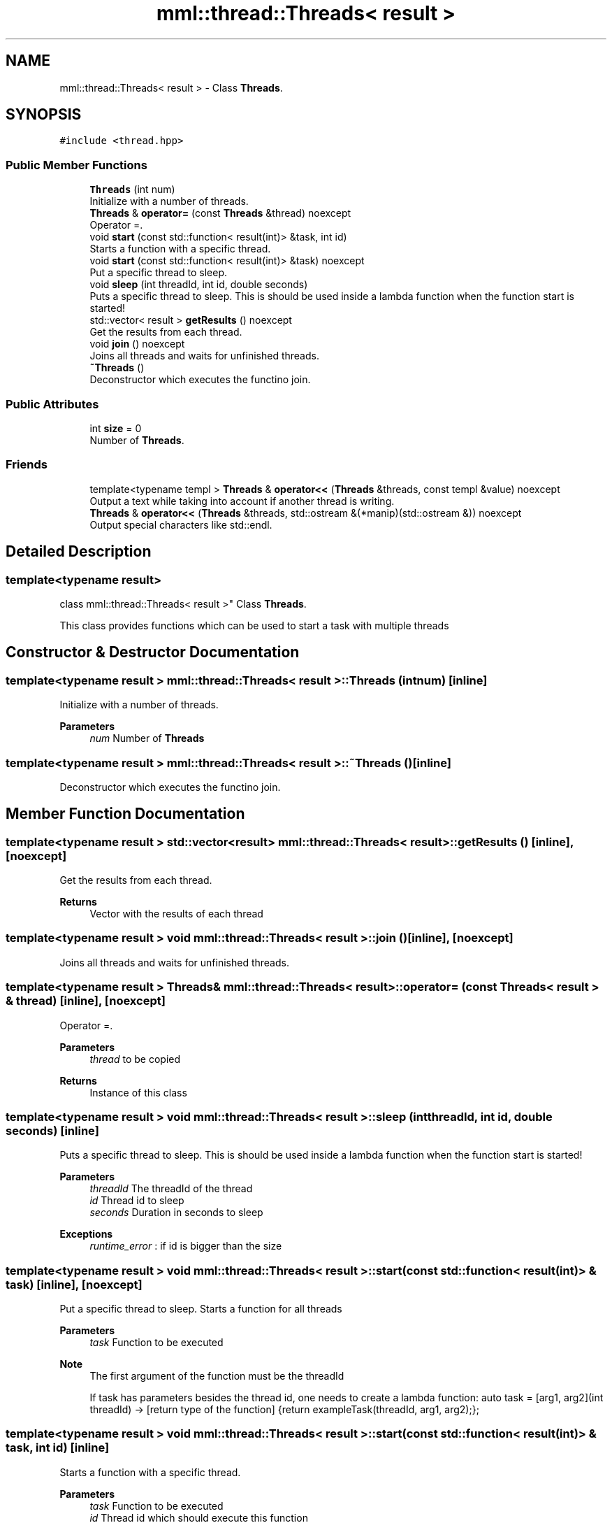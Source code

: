 .TH "mml::thread::Threads< result >" 3 "Sun Jul 14 2024" "mml" \" -*- nroff -*-
.ad l
.nh
.SH NAME
mml::thread::Threads< result > \- Class \fBThreads\fP\&.  

.SH SYNOPSIS
.br
.PP
.PP
\fC#include <thread\&.hpp>\fP
.SS "Public Member Functions"

.in +1c
.ti -1c
.RI "\fBThreads\fP (int num)"
.br
.RI "Initialize with a number of threads\&. "
.ti -1c
.RI "\fBThreads\fP & \fBoperator=\fP (const \fBThreads\fP &thread) noexcept"
.br
.RI "Operator =\&. "
.ti -1c
.RI "void \fBstart\fP (const std::function< result(int)> &task, int id)"
.br
.RI "Starts a function with a specific thread\&. "
.ti -1c
.RI "void \fBstart\fP (const std::function< result(int)> &task) noexcept"
.br
.RI "Put a specific thread to sleep\&. "
.ti -1c
.RI "void \fBsleep\fP (int threadId, int id, double seconds)"
.br
.RI "Puts a specific thread to sleep\&. This is should be used inside a lambda function when the function start is started! "
.ti -1c
.RI "std::vector< result > \fBgetResults\fP () noexcept"
.br
.RI "Get the results from each thread\&. "
.ti -1c
.RI "void \fBjoin\fP () noexcept"
.br
.RI "Joins all threads and waits for unfinished threads\&. "
.ti -1c
.RI "\fB~Threads\fP ()"
.br
.RI "Deconstructor which executes the functino join\&. "
.in -1c
.SS "Public Attributes"

.in +1c
.ti -1c
.RI "int \fBsize\fP = 0"
.br
.RI "Number of \fBThreads\fP\&. "
.in -1c
.SS "Friends"

.in +1c
.ti -1c
.RI "template<typename templ > \fBThreads\fP & \fBoperator<<\fP (\fBThreads\fP &threads, const templ &value) noexcept"
.br
.RI "Output a text while taking into account if another thread is writing\&. "
.ti -1c
.RI "\fBThreads\fP & \fBoperator<<\fP (\fBThreads\fP &threads, std::ostream &(*manip)(std::ostream &)) noexcept"
.br
.RI "Output special characters like std::endl\&. "
.in -1c
.SH "Detailed Description"
.PP 

.SS "template<typename result>
.br
class mml::thread::Threads< result >"
Class \fBThreads\fP\&. 

This class provides functions which can be used to start a task with multiple threads 
.SH "Constructor & Destructor Documentation"
.PP 
.SS "template<typename result > \fBmml::thread::Threads\fP< result >::\fBThreads\fP (int num)\fC [inline]\fP"

.PP
Initialize with a number of threads\&. 
.PP
\fBParameters\fP
.RS 4
\fInum\fP Number of \fBThreads\fP 
.RE
.PP

.SS "template<typename result > \fBmml::thread::Threads\fP< result >::~\fBThreads\fP ()\fC [inline]\fP"

.PP
Deconstructor which executes the functino join\&. 
.SH "Member Function Documentation"
.PP 
.SS "template<typename result > std::vector<result> \fBmml::thread::Threads\fP< result >::getResults ()\fC [inline]\fP, \fC [noexcept]\fP"

.PP
Get the results from each thread\&. 
.PP
\fBReturns\fP
.RS 4
Vector with the results of each thread 
.RE
.PP

.SS "template<typename result > void \fBmml::thread::Threads\fP< result >::join ()\fC [inline]\fP, \fC [noexcept]\fP"

.PP
Joins all threads and waits for unfinished threads\&. 
.SS "template<typename result > \fBThreads\fP& \fBmml::thread::Threads\fP< result >::operator= (const \fBThreads\fP< result > & thread)\fC [inline]\fP, \fC [noexcept]\fP"

.PP
Operator =\&. 
.PP
\fBParameters\fP
.RS 4
\fIthread\fP to be copied 
.RE
.PP
\fBReturns\fP
.RS 4
Instance of this class 
.RE
.PP

.SS "template<typename result > void \fBmml::thread::Threads\fP< result >::sleep (int threadId, int id, double seconds)\fC [inline]\fP"

.PP
Puts a specific thread to sleep\&. This is should be used inside a lambda function when the function start is started! 
.PP
\fBParameters\fP
.RS 4
\fIthreadId\fP The threadId of the thread 
.br
\fIid\fP Thread id to sleep 
.br
\fIseconds\fP Duration in seconds to sleep 
.RE
.PP
\fBExceptions\fP
.RS 4
\fIruntime_error\fP : if id is bigger than the size 
.RE
.PP

.SS "template<typename result > void \fBmml::thread::Threads\fP< result >::start (const std::function< result(int)> & task)\fC [inline]\fP, \fC [noexcept]\fP"

.PP
Put a specific thread to sleep\&. Starts a function for all threads 
.PP
\fBParameters\fP
.RS 4
\fItask\fP Function to be executed 
.RE
.PP
\fBNote\fP
.RS 4
The first argument of the function must be the threadId 
.PP
If task has parameters besides the thread id, one needs to create a lambda function: auto task = [arg1, arg2](int threadId) -> [return type of the function] {return exampleTask(threadId, arg1, arg2);}; 
.RE
.PP

.SS "template<typename result > void \fBmml::thread::Threads\fP< result >::start (const std::function< result(int)> & task, int id)\fC [inline]\fP"

.PP
Starts a function with a specific thread\&. 
.PP
\fBParameters\fP
.RS 4
\fItask\fP Function to be executed 
.br
\fIid\fP Thread id which should execute this function 
.RE
.PP
\fBExceptions\fP
.RS 4
\fIruntime_error\fP : if id > number of threads 
.RE
.PP
\fBNote\fP
.RS 4
The first argument of the function must be the threadID 
.PP
If task has parameters besides the thread id, one needs to create a lambda function: auto task = [arg1, arg2](int threadId) -> [return type of the function] {return exampleTask(threadId, arg1, arg2);}; 
.RE
.PP

.SH "Friends And Related Function Documentation"
.PP 
.SS "template<typename result > template<typename templ > \fBThreads\fP& operator<< (\fBThreads\fP< result > & threads, const templ & value)\fC [friend]\fP"

.PP
Output a text while taking into account if another thread is writing\&. 
.PP
\fBParameters\fP
.RS 4
\fIthreads\fP Instance of the class used to print 
.br
\fIvalue\fP to be printed 
.RE
.PP
\fBReturns\fP
.RS 4
ostream 
.RE
.PP

.SS "template<typename result > \fBThreads\fP& operator<< (\fBThreads\fP< result > & threads, std::ostream &(*)(std::ostream &) manip)\fC [friend]\fP"

.PP
Output special characters like std::endl\&. 
.PP
\fBParameters\fP
.RS 4
\fIthreads\fP Instance of the class used to print 
.br
\fImanip\fP to be printed 
.RE
.PP
\fBReturns\fP
.RS 4
ostream 
.RE
.PP

.SH "Member Data Documentation"
.PP 
.SS "template<typename result > int \fBmml::thread::Threads\fP< result >::size = 0"

.PP
Number of \fBThreads\fP\&. 

.SH "Author"
.PP 
Generated automatically by Doxygen for mml from the source code\&.
